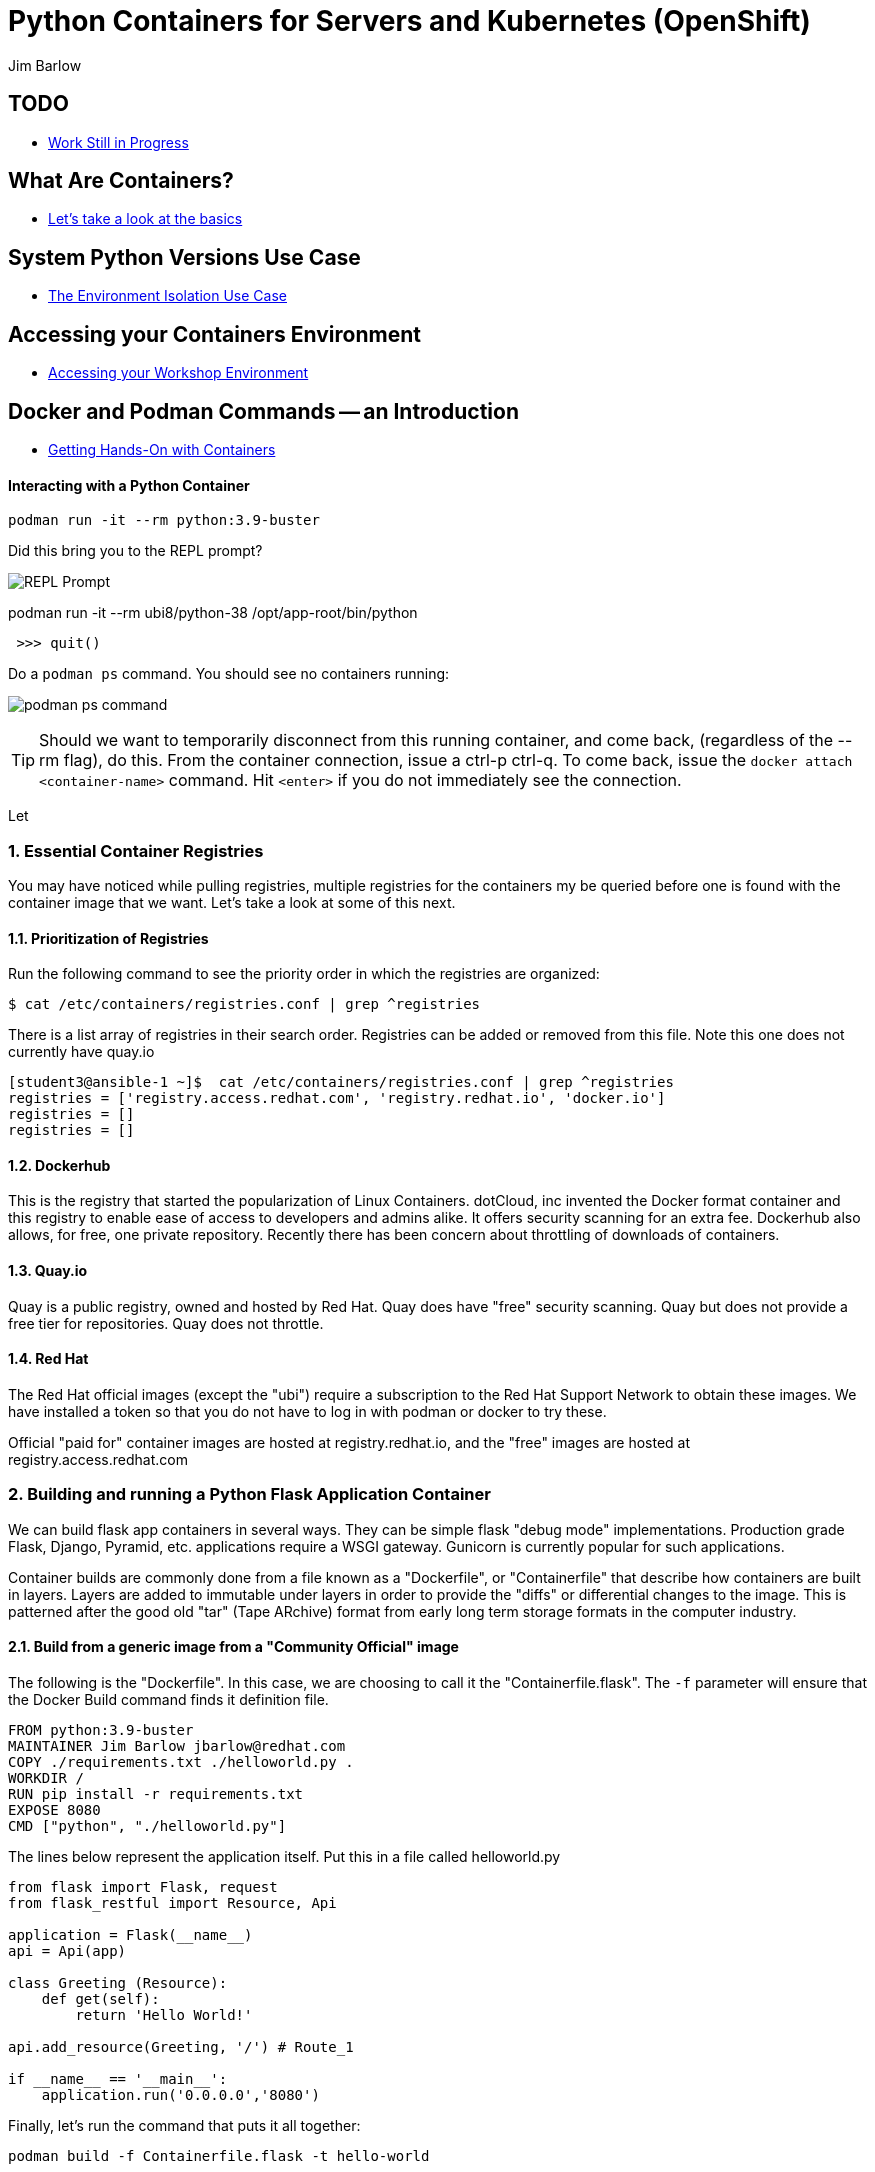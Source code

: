 //{set:imagesdir:images}
:gitrepo: https://github.com/jimbarlow/python-containers-workshop
:includedir: chapters
:imagesdir: ../images 
:pygments-style: emacs
:source-highlighter: pygments
:doctype: book
:sectnums:
:sectnumlevels: 3
ifdef::env-github[]
:tip-caption: :bulb:
:note-caption: :information_source:
:important-caption: :heavy_exclamation_mark:
:caution-caption: :fire:
:warning-caption: :warning:
endif::[]
:icons: font
:author: Jim Barlow


= Python Containers for Servers and Kubernetes (OpenShift)

[discrete]
== TODO

  * link:{includedir}/TODO.adoc[Work Still in Progress]

[discrete]
== What Are Containers?

  * link:{includedir}/what_are_containers.adoc[Let's take a look at the basics]

[discrete]
== System Python Versions Use Case

  * link:{includedir}/Isolation_Use_Case.adoc[The Environment Isolation Use Case]


[discrete]
== Accessing your Containers Environment

  * link:{includedir}/Logging_into_your_environment[Accessing your Workshop Environment]


[discrete]
== Docker and Podman Commands -- an Introduction

  * link:{includedir}/docker_and_podman_commands.adoc[Getting Hands-On with Containers]

[discrete]






==== Interacting with a Python Container

[source,bash]
podman run -it --rm python:3.9-buster 


Did this bring you to the REPL prompt?

image::REPL-prompt.png[REPL Prompt]


podman run -it --rm ubi8/python-38 /opt/app-root/bin/python


[source,python]
 >>> quit()


Do a `podman ps` command. You should see no containers running:

image:docker-ps.png[podman ps command]

TIP: Should we want to temporarily disconnect from this running container, and come back, (regardless of the --rm flag), do this. From the container connection, issue a ctrl-p ctrl-q. To come back, issue the `docker attach <container-name>` command. Hit `<enter>` if you do not immediately see the connection.

Let


=== Essential Container Registries

You may have noticed while pulling registries, multiple registries for the containers my be queried before one is found with the container image that we want. Let's take a look at some of this next.

==== Prioritization of Registries

Run the following command to see the priority order in which the registries are organized:

[source,bash]
$ cat /etc/containers/registries.conf | grep ^registries

There is a list array of registries in their search order. Registries can be added or removed from this file. Note this one does not currently have quay.io

[source,bash]
----
[student3@ansible-1 ~]$  cat /etc/containers/registries.conf | grep ^registries
registries = ['registry.access.redhat.com', 'registry.redhat.io', 'docker.io']
registries = []
registries = []
----

==== Dockerhub

This is the registry that started the popularization of Linux Containers. dotCloud, inc invented the Docker format container and this registry to enable ease of access to developers and admins alike. It offers security scanning for an extra fee. Dockerhub also allows, for free, one private repository. Recently there has been concern about throttling of downloads of containers.

==== Quay.io

Quay is a public registry, owned and hosted by Red Hat. Quay does have "free" security scanning. Quay but does not provide a free tier for repositories. Quay does not throttle. 

==== Red Hat

The Red Hat official images (except the "ubi") require a subscription to the Red Hat Support Network to obtain these images. We have installed a token so that you do not have to log in with podman or docker to try these.

Official "paid for" container images are hosted at registry.redhat.io, and the "free" images are hosted at registry.access.redhat.com

=== Building and running a Python Flask Application Container

We can build flask app containers in several ways. They can be simple flask "debug mode" implementations. Production grade Flask, Django, Pyramid, etc.  applications require a WSGI gateway. Gunicorn is currently popular for such applications.

Container builds are commonly done from a file known as a "Dockerfile", or "Containerfile" that describe how containers are built in layers. Layers are added to immutable under layers in order to provide the "diffs" or differential changes to the image. This is patterned after the good old "tar" (Tape ARchive) format from early long term storage formats in the computer industry.

==== Build from a generic image from a "Community Official" image

The following is the "Dockerfile". In this case, we are choosing to call it the "Containerfile.flask".  The `-f`
parameter will ensure that the Docker Build command finds it definition file.

[source,python]
FROM python:3.9-buster
MAINTAINER Jim Barlow jbarlow@redhat.com
COPY ./requirements.txt ./helloworld.py .
WORKDIR /
RUN pip install -r requirements.txt
EXPOSE 8080
CMD ["python", "./helloworld.py"]

The lines below represent the application itself. Put this in a file called helloworld.py

[source,python]
--
from flask import Flask, request
from flask_restful import Resource, Api

application = Flask(__name__)
api = Api(app)

class Greeting (Resource):
    def get(self):
        return 'Hello World!'

api.add_resource(Greeting, '/') # Route_1

if __name__ == '__main__':
    application.run('0.0.0.0','8080')
--

Finally, let's run the command that puts it all together:

[source,bash]
podman build -f Containerfile.flask -t hello-world


==== UBI: Build from a generic image

Let's start with a build from an "Official Community Dockerhub" base image.

[source, config]
FROM registry.access.redhat.com/ubi8/ubi
RUN yum install -y python3 ; yum clean all
COPY ./requrements.txt /app/requirements.txt
WORKDIR /app
RUN python3 -m pip install -r requirements.txt
COPY ./src /app/src
EXPOSE 8080
ENTRYPOINT ["python3"]
CMD ["src/main.py"]

Here is our slightly different application:

[source,python]
--
from flask import Flask, request
from flask_restful import Resource, Api

application = Flask(__name__)
api = Api(app)

class Greeting (Resource):
    def get(self):
        return 'Hello World!'

api.add_resource(Greeting, '/') # Route_1

if __name__ == '__main__':
    application.run('0.0.0.0','8080')
--


==== The S2I "Source to Image" Build - S2I-Python

Source to Image is a technology that Red Hat developed for Kubernetes. It is part of OpenShift, but we will use it standalone.

To get it, wget it from github:



The source to image program will take as inputs 

==== Pros / Cons of the Above Approaches

=== Accessing Server Based Files

==== The Copy in Build Approach

==== The Mounting Approach

==== Use of a "Data Container"

==== All about "Persistent Volumes"

=== Accessing Database a Step to "Micro-Services"

==== Build the App and Database Containers

==== Wiring The Containers Together.

== OpenShift and Python Containers

=== Creating the Namespace (Project)

=== Using the Git Repository for Source to Image

=== Create the App - Pre-built Container

=== Create the App - Source to Image

=== Health Checks in Kubernetes (OpenShift)

== Serverless 

=== Bring Up / Scale Down Containers

==== HTTP Request Traffic




= Containers and OCI Tools Workshop: Exercises in Podman, Buildah, Skopeo, and even docker

== Lab Exercises
:toc:

=== Exercise:  Setting up a registry account in Quay


TIP: If you already have a registry account someplace that you can use from the lab, you don't need to create another one. This is just a good place to get one for free.

We’ll sign up for a free trial account on a registry.   If you have a container registry account already, you can use that. The exercises are geared to Quay. Quay has a free security scan capability (unlike dockerhub) built on the CLAIR open source project:

To create the account, go to:

https://quay.io

Sign up for the free account.

NOTE: There is also a $15 / month with up to 5 private repositories available.
No credit card is required to do the trial for the "Pro" subscription.

The easiest is to do the totally free and use publicly visible repositories.

To get the ree account, go to https://quay.io request an account as below:

image::not-a-robot.png[Free Account]

TIP:  I recommend that you check "I am not a robot (even if you really are a robot!)"





=== Exercise:  Setting up the Prerequisites on Red Hat Linux

[source,bash]
sudo yum install docker -y
sudo systemctl enable docker
sudo systemctl enable docker




Log in to your instance, as shown in the workshop materials

[source,bash]
ssh studentXX@xxx.xxx.xxx.xxx       # see the workshop reference.

We want to be on the latest 7.7 version of RHEL for the “rootless” running of containers with the Podman Tool.    We need to run the following commands (this will take a couple of minutes):

==== Do you have Ansible installed?

[source,bash]
$ ansible --version     

The above command will fail if you do not have ansible installed.

If you have Ansible installed, skip the next section.

==== If Needed, Install Ansible

If you do not have Ansible installed, install the "EPEL library", and then install Ansible.

Install the wget command, then the EPEL Library, and then Ansible:

[source,bash]
----
$ sudo yum install wget, git, vim, nano -y
$ cd /tmp
wget https://dl.fedoraproject.org/pub/epel/epel-release-latest-7.noarch.rpm

$ sudo yum install epel-release-latest-7.noarch.rpm

$ cd -  # return to original directory

$ sudo yum install ansible -y  # install ansible
----


Now we are ready to run our configuration playbook for RHEL 7 or CentOS 7

[source]

[source,bash]
----
cat > labsetup.yml << UNTILHERE
---
- name: Playbook to set up namespaces for the lab exercises
  hosts: localhost
  vars:
  tasks:
    - name: Update RHEL to >= 7.7
      become: True
      yum:
        name: '*'
        state: latest

    - name: Ensure some packages are installed
      vars:
        packages_to_install:
          - jq 
          - git
          - vim
          - nano
          - docker
      yum:
        name: "{{ packages_to_install }}" 
        state: present

    - name: activate namespaces
      become: True
      sysctl:
        name: user.max_user_namespaces
        value: '15000'
        sysctl_set: yes
        state: present
        reload: yes

    - name: set subuid properly
      become: True
      lineinfile:
        path: /etc/subuid
        line: "{{ansible_user }}:100000:65536"
        create: yes

    - name: set subgid file properly
      become: True
      lineinfile:
        path: /etc/subgid
        line: "{{ansible_user }}:100000:65536"
        create: yes

    - name: reboot the system
      become: True
      shell: ( sleep 3 && /sbin/reboot & )
      async: 0
      poll: 0
...
UNTILHERE
----

The above creates an ansible "yaml" file, as denoted by the labsetup.yml.   Run the following command in order to update your lab system:

[source,bash]
----
$ ansible-playbook labsetup.yml --ask-become-pass

# when asked for the BECOME: password, enter your login password.   
# This is much like sudo.
----

This will cause the operating system to update to RHEL 7.7, which is our desired version.   If you look closely at the "labsetup.yml" file, you can probably see that it also sets an operating system parameter to allow user namespaces.   The playbook also configures /etc/subuid and /etc/subgid files, so that your username will be able to run containers as your own user.  Therefore, OCI Tools DO NOT need to run as root.

Note that we are installing *but not running or enabling* the docker daemon.   We will do some labs with docker too.

Wait a few moments before re-logging into the RHEL Instance.   The reboot will be less than a minute.

[source:bash]
----
ssh studentXX@xxx.xxx.xxx.xxx  
# see the workshop reference for student number and
# ip address.
----

We now have an up-to-date version of RHEL 7 for use as a container development system.   This could also be a RHEL 8 or a recent Fedora system.

Next, we will install podman, buildah, and skopeo tools, which run “daemonless”, and are well suited for secure container builds.  We will also install docker in order to compare and contrast the two container runtime approaches.

NOTE: We are having you install these manually so you can see what software is needed on the system. 
Note: Later we will install docker, but docker is NOT NEEDED to run containers with Podman.

[source,bash]
----
$ sudo yum install podman buildah skopeo slirp4netns  -y
----


NOTE: The “docker” tool is the traditional starting point for docker formated docker containers.
Podman, Buildah, and Skopeo tools, are designed to follow industry standards and be very secure, not requiring the unnecessary use of a daemon running as root.

To be sure that the playbook did the job, of creating and setting up the namespace capabilities, issue he following commands:

[source.bash]
$ cat /etc/subuid
$ cat /etc/subgid

Your results should look something like this, although your own student number will show in the results:

image::subuid.png[terminal output]

=== Exercise:  Pulling down an image

We will  pull down a Universal Base Image for RHEL. There are three such “UBI”s available at the time of this writing. These UBIs are a great beginner’s starting point for developers, especially if there is not a purpose build container image in the Red Hat Software Collections library.

These are a basic ubi, ubi-minimal, and a ubi that can run an “init” workload.

 registry.access.redhat.com/ubi7/ubi
 registry.access.redhat.com/ubi7/ubi-minimal
 registry.access.redhat.com/ubi7/ubi-init

The first two images are basic building block images.   The ubi is very flexible, the ubi-minimal is, you guessed it, very minimal.    The third image, ubi-init, is a good building block for containers you want to run using "System-D" -- where you want the OS to automate the running of the images at system boot time.

Let’s pull two of the images down to look at them by running the following three commands:

[source,bash]
----
$ podman pull registry.access.redhat.com/ubi7/ubi
$ podman pull registry.access.redhat.com/ubi7/ubi-minimal
$ podman images

----

How big are they?  Look to the right side of the podman images output.

The minimal is about 81 MB and the “regular” is about 215 MB.
These are very small container images for their functionality.

image::image-sizes.png[sizes]


=== Exercise:  Inspecting images

[source,bash]
----
$ podman inspect 967cb403b7ee | less

# replace the hexadecimal IMAGE_ID above with one of the
# corresponding to one of the images you pulled
----


The expected result is that you will see no containers at this point.  It is time to create a container from an image.

=== Exercise: Using an Apache pre-built Container Image

We will pull and inspect another image to see how it is set-up.   This image from the Red Hat Software Collections is particularly flexible in the way it is written.  It uses an httpd (Apache) server and modules written to match the RHEL kernel:

[source,bash]
podman pull registry.access.redhat.com/rhscl/httpd-24-rhel7

Note that an identifier will be returned.    You may use the whole identifier (65 Characters!), or the first 12 characters.  With 65 characters this will assuredly be a unique identifier.   If you use only the first 12 characters, there is a 1 in 4.7 e+18 chance of a conflict.   I'm feeling lucky.

Inspect that image using the signature.   Replace 7cb4d0eb07a5 with whichever identifier you received.

[source,bash]
podman inspect 7cb4d0eb07a5 | less


Examined the returned json object, and note the config section, particularly the network ports and the user section:

[source]

        "Config": {
            "User": "1001",
            "ExposedPorts": {
                "8080/tcp": {},
                "8443/tcp": {}

The ports are higher number ( > = 1024 ) ports so that the container can be run as “non-root”.   Only root privileged users or  processes start services that expose ports in Linux 0 - 1023.

Note: several references in the json returned object mention “source to image”   For more information on how to use Red Hat Software Collections builder containers, refer to this document:

The “Env”: List is a list of Environment Variables used within the container.   

Environment variables can be “overwritten” by passing environment variables on the command line when invoking a container “run” command.   You will see this with the *-e* parameter.   

This capability lets you use the same image in different settings.   You will want to have your scripts pass these variables, or better yet,have a container platform, such as OpenShift, do that for you.

=== Curated Base Container Images from Red Hat

Here is the list of container images from the Red Hat Software Collections available and how to use them.

https://access.redhat.com/documentation/en-us/red_hat_software_collections/3/html-single/using_red_hat_software_collections_container_images/index[Red Hat Base Image Catalog] 

=== Exercise: Starting the Container

let’s see if any containers are currently running with the podman process status command. This is checking for containers running in *your* user space, not the root user space:

[source,bash]
podman ps

The expected result from the command above is none should be running.

Now is a good time to create and run a container from our downloaded image.

Once again, substitute the container_id that matches your image if it is not 7cb4d0eb07a5.   We will learn to custom label our container images and containers later.
[source,bash]
podman run --name myapache 7cb4d0eb07a5

Note that a container has been created.   It has a hexadecimal “CONTAINER ID”, but shttps://github.com/IBM/python-ubi-openshift

Note also, we started the container, and it is running in the foreground.
We didn’t use the “-d” flag to put it into background.  
Running the container in the foreground gives us some insights on how it runs.

The last line shows that within the container, the process running will be ‘httpd -D FOREGROUND”.
The container is set up so that the logs produced by apache will go to stdout “Standard Out”, so that an orchestration layer can collect them easily and process them.
This is something that a container platform application typically does for you.

[source,bash]
Type <Control-C> to quit the container running in the foreground

Now we will do a run command with the "*-d*" flag to put the process in the background.
First we will remove the current container, so we can reuse the “myapache” name.

[source,bash]
podman rm myapache

Then we will re-create a new container, and start it in the background.

[source,bash]
podman run -d  --name myapache 7cb4d0eb07a5

Let us revisit the "*ps*" sub command to see the results:

[source,bash]
----
podman ps

podman stop myapache

podman ps      # note the stop command removed the container from this listing.

podman ps -a    # podman ps -a (all, running or not) shows that the container is still there.

podman restart myapache

podman ps
----

TIP: If you get an error that myapache already exists when trying to do a podman run, it is because you missed the steps of “podman stop” and “podman remove” above.
This reveals a running container named myapache, already exists.

If we do not want a container to persist after our run, we can add the "*--rm*" flag to our run statement.   This automatically removes the container when it stops.   This is commonly done in the container development process.

=== Exercise: Handy Podman Arguments   

The use of "*--rm*" in podman 

TIP: A lot of times we are working interactively to test images, and we don't want to keep the last container around

[source,bash]
----
podman run -d --rm --name myapache 7cb4d0eb07a5

podman ps   #there it is

podman stop myapache

podman ps  # of course it is no longer running

podman ps -a  # now the stopped container is gone
----

Now there are no more "container with that name exits" errors when you want to repeat a podman run command.

This can be very handy during iterative testing.

Next, Let’s build our own new container image to contain an Apache server and index.html file.

=== Exercise: Build a container as a non-privileged user

This exercise creates an image from a “Universal Base Image”, or UBI.   
We will add the httpd (Apache) with the "yum" installation command.
The "rm -rf" removes temporary directories and files that are used in the yum build process.
We don't want these in our running container.

Create the following "Dockerfile" file by pasting this text into your terminal session:

[source,bash]
----
cat > Dockerfile << UNTILHERE
FROM registry.access.redhat.com/ubi7/ubi
USER root
LABEL maintainer="John Doe"
RUN yum update --disableplugin=subscription-manager -y && rm -rf /var/cache/yum
RUN yum install --disableplugin=subscription-manager httpd -y && rm -rf /var/cache/yum
RUN echo "The Web Server is Running" > /var/www/html/index.html
EXPOSE 80
CMD ["-D", "FOREGROUND"]
ENTRYPOINT ["/usr/sbin/httpd"]
UNTILHERE
----

If you did this right, and we wrote the snippet above corectly, you will have a Dockerfile in your current directory.    

A Dockerfile is a script to direct podman, (or docker if you sill use that) in how to build a container image layer by layer.

The command line says build this with podman, the  “.” means look in this directory for “Dockerfile”, and the -t means name (title) the image “mywebserver”

[source,bash]
podman build . -t mywebserver

If you are curious about all of the things that can go into a “Dockerfile” scripting language, here is a great reference: 

https://design.jboss.org/redhatdeveloper/marketing/docker_cheatsheet/cheatsheet/images/docker_cheatsheet_r3v2.pdf[Dockerfile Cheat Sheet]

=== Exercise: Running as “not root”

Each of our podman runs has been run as your own non-root username.   When we do this, we are running as your own user.    We can leave user names out of the container build, so that they can be assigned as run time.

One aspect of not running as root is that you need to run with higher port numbers.

The following command exposes the httpd server on port 8080 of the OS, but Apache is configured as port 80 within the container.

[source,bash]
podman run -d -p 8080:80 --name mywebcontainer mywebserver

A higher port number (>=) 1024 must be used when the process is not running with “root” privileges.

==== Exercise: Accessing a running container to examine user privilege

It is possible for podman to access a running container if it has a shell in it, such as bash.   To do that use the “exec” command, and specify /bin/bash as the task.    
This can be handy in debugging, but shells are something you might want to remove from a production image and container.

[source,bash]
----
podman exec -it mywebcontainer /bin/bash
----

You will receive a prompt within the container.
Try an ls command to list the files in the container.    
Use the “whoami” command to see what user you are in within the container.

[source,bash]
----
ls -l

# you will see the file structure in the container.

whoami
----

image::im_root_in_container.png[Looks like root inside]

NOTE: This is NOT the user that the container runs as in the system.

Let us see what the container is running as in the VM.

[source,bash]
exit

You will be back at the OS.

[source,bash]
ps -aux | grep mywebcontainer

This results in a big output. But I've highlighted the part that shows which user permissions the container runs with.    It is running as yourself, not as root.

image::it_is_us.png[]


We can Access the httpd webpage.  
After all this, it would be nice to see that the Apache instance is running with our web page, as modest as that is.

[source,bash]
curl localhost:8080

Do you see a string that is embedded in your Dockerfile?

Of course your real web projects will require you to copy the contents into your container builds, and will be much more involved!

=== Exercise: Persistent Storage Volumes for Your Container

Many containers will need “persistent” storage.    A database is a prime example.   We will use MySQL here.

We will use a containerized database.  
Database applications are notorious for wanting to keep your data intact!
We will need to download and install the MySQL client first, do the following:

[source,bash]
wget https://repo.mysql.com/mysql80-community-release-el7-1.noarch.rpm
sudo yum install mysql80-community-release-el7-1.noarch.rpm
sudo yum repolist enabled | grep "mysql.*-community.*"
sudo yum install mysql-community-client -y

mysql --version should show a version 8.0.xx

Now, let's install mysql server as a container.
First, we grab it from the Red Hat Software Collections registry.

[source,bash]
----
podman pull registry.access.redhat.com/rhscl/mysql-80-rhel7
----

We will also need to provide a mount point for the persistent storage.
We are going to use a directory on our virtual machine for this storage.
In actual practice, your Container Management System, ( Did I mention OpenShift :-)) would automate safe persistent volumes for you.

We’ll make five mount points:

[source,bash]
----
sudo mkdir /mnt/volume{1,2,3,4,5}
sudo chmod -R 777 /mnt/volume*
# Let’s get the SELinux context correct:
sudo chcon -Rt container_file_t /mnt/volume*
restorecon /mnt
----

Now create the container for MySQL 8.0.   Note the use of the -v parameter, this is exactly where we specify the “directory on the host”:”directory in the container” designation for mapping the storage.

[source,bash]
----
podman run -it  -d --name mysql_database \
-e MYSQL_USER=dbbeing \
-e MYSQL_PASSWORD=mypass \
-e MYSQL_DATABASE=db \ 
-e MYSQL_ROOT_PASSWORD=rootpass \
-p 3306:3306 \ 
-v /mnt/volume1:/var/lib/mysql/data \ 
rhscl/mysql-80-rhel7
----

Note above the use environment variables for the container that are passed to the podman or docker daemon.  These mandatory environment variables follow the “-e” parameter, and are spelled out in the usage guide and the documentation revealed by the “podman inspect” command.

image::MYSQL-ENV-VARS.png["Connection Variables"]

More information on these builder images can be found at the Red Hat Software Collections Guide:

https://access.redhat.com/documentation/en-us/red_hat_software_collections/3/html-single/using_red_hat_software_collections_container_images/index[Red Hat Software Collections Guide Container Image Documentation]

Now we will attach to the database via the command line client.    
We will use a network socket to attach, and need to specify the IP Address and the port number:

[source.bash]
mysql -u root -p  -h 127.0.0.1 -P 3306

Within the client, we will create a database, you can call it anything you like, I called mine payment_sys:

[source.bin.bash]

show databases ;
create database payment_sys ;
show databases ;
quit

Here is what I got:

image::Database_success.png[It Worked]

Now perform the following steps to see if the storage is indeed persistent:

Stop the running mysql container -- (you've done this before)

Remove the container -- (use the rm command)

Recreate the container with the exact parameters you used when you first set it up -- use the same copy / paste command.

Log back into the database as you did above in the previous step.

[source,mysql]
show databases ;

Is the database you created still there?   
That’s persistent storage.

=== Exercise: Tagging and pushing images to a registry

Labeling and pushing images to a registry is a matter of labeling the image, and then using the push command.

Log into the repository:

[source,bash]
podman login quay.io
Username: “my_user”
Password:
Login Succeeded!

Create a “repository” in the registry. 
A repository corresponds to multiple versions of the same container image.     
I’ve done this through the GUI at quay.io

image:quay2.png[create a repository]


Let’s modify a container and commit the changes to our local registry so that we can push and tag it to our remote repository.

First we will run an instance of the ubi

[source,bash]
----
podman run -d -it --name=myrhelubi \
registry.access.redhat.com/ubi7/ubi
----

Then login to it.

[source,bash]
podman exec -it myrhelubi /bin/bash

Install the Apache Web Server

[source,bash]
----
yum install httpd -y
exit
----

commit the changes to create a new container image based on the UBI and your changes

[source,bash]
podman commit myrhelubi ubi-httpd

Now, in Quay, make sure we have the right information with which to tag the repository.  in my case, the tag I will need can be grabbed form the "docker pull" example.

image:quay3.png[This shows the repo name]

Let's tag the image with more information so it is more useful and identifieble in the repositories.

TIP: Be sure to replace my quay.io username with your own.  
"payment_sys" is an arbitrary version tag name.   If you omit this, the that tag will be the default "latest"

[source,bash]
----
podman tag ubi-httpd quay.io/jdbarlow/ubi-httpd:payment_sys
----
image:quay4.png[]

podman push ubi-httpd quay.io/jdbarlow/ubi-httpd

Note that the IMAGE_ID is the same for the thwo repositories identified by localhost, and quay.io

Now we can push the image with the command (substitute your actual IMAGE ID), and your actual username at quay.io:

[source,python]
podman push quay.io/jdbarlow/ubi-httpd:payment_sys

image:quay_pushed_tags.png[]

Here is the result.   The repository name is at the top, and the tag payment_sys is on the left.   Note also that the container image passed a security scan for vulnerabilities, which is a feature of the quay.io service

=== Exercise: Images, C-GROUPS, and quotas  for Docker

==== Starting the Docker daemon

At this stage, we start the docker daemon, and explain the suble differences on how you would work with docker vs. podman.

Let's pull an image with docker, like we would with podman.

What in the name of non-root tools happened caused the error?  Here is what I got when I ran the command:

image:docker_daemon.png[It want's a daemon!]

Let us start the daemon (note the sudo), and try again

[source,bash]
----
$ sudo systemctl start docker

$ docker pull registry.access.redhat.com/ubi7/ubi-minimal
----

What is it this time?

image:docker_as_root.png[]

You need to have root privileges to pull a container? Craaaazy if you ask me.

[source,bash]
$ sudo docker pull registry.access.redhat.com/ubi7/ubi-minimal

sudo is our friend here.   The docker commands are the same as the podman commands (actually the docker commands came first).    You have to preface them with sudo, and have the root privileged daemon running as well.

WARNING: The security folks generally do not like having an extra daemon running with root privileges.   This prevents proper logging as the user involved, if security issues or a compromise is found.   It is also an inherent attack surface.

==== Where are docker and podman (oci) images stored?

The docker daemon (the docker command line interface is a user client of the docker daemin) stores its images in /var/lib/ file structure on Red Hat type of operating systems.

podman (when not run as root) stores the images in your home directory under ~/.local/share/containers/storage

So you may want to choose how you monitor the storage required appropriately.

==== Generating Container Test Loads 

Docker daemon run containers are generally constrained in how much CPU and IO resources are available by your container platform (Have I mentioned OpenShift?)

On a single host or VM, this can be done by cgroups.    Podman run containers are different, in that they run in the constraint of their user settings.

Let's figure out how to prove enforcement in the docker daemon.

Here is a container that can generate stress on your system.   We make nor warranties for the viability or safety of this test.   I just found it at dockerhub, worst known method of container security!   We will use:

https://github.com/progrium/docker-stress 

For this exercise, log in to your instance twice, in two terminal windows, or two terminals, or if you are fancy, use something like tmux to multiplex. 
 docker
Run the following command in one terminal

[source,bash]
----
sudo docker run --rm -it --name testit progrium/stress \
--cpu 2 --io 1 --vm 2 --vm-bytes 512M --timeout 500s
----
Run the following command in another terminal:

[source,bash]
$ sudo docker stats testit

Now stop the load generator (or let it time out) and restart with the “--cpus=”.2” flag.   That indicates about .2 cores.   You can play around with this setting and see how things behave.

monitor any changes with the "sudo docker stats" command run as above.


==== Limiting CPU Utilization in a Host.

[source,bash]
$ sudo docker run --rm -it --cpus=".2" --name testit progrium/stress --cpu 2 --io 1 --vm 2 --vm-bytes 128M --timeout 30s

Quotas can also be set up for memory by using the  --memory=120m  (120 megabytes), as an example.   Memory limitations have to be used carefully in order to not interfere with the application's operation.

=== Exercise: Source 2 Image

Install the source 2 image binary on your virtual machine

[source,bash]
$ sudo yum install s2i -y

The following command will run the source 2 image application to do an automatic build of a container image, and launch of the container.   It will use load git based software on a specified container image.    This is actually a part of the OpenShift container platform, and that platform makes this type of operation nearly automatic.

[source,bash]
----
$ sudo s2i build https://github.com/openshift/sti-python.git --context-dir=3.6/test/setup-test-app/ rhscl/python-36-rhel7 python-36-rhel7-app
----

Now we can start the application with docker run.

[source,bash]
$ sudo docker run -d -p 8080:8080 --name example-app python-36-rhel7-app

=== TODO: Using Buildah for Builds

https://github.com/containers/demos

=== Skopeo for Examination of Remote Repositories

For more information see :
https://github.com/containers/skopeo[Skopeo Home Page]

Skopeo works with API V2 registries such as Docker registries, the Atomic registry, private registries, local directories and local OCI-layout directories. Skopeo does not require a daemon to be running to perform these operations which consist of:

* Copying an image from and to various storage mechanisms. For example you can copy images from one registry to another, without requiring privilege.
* Inspecting a remote image showing its properties including its layers, without requiring you to pull the image to the host.
* Deleting an image from an image repository.
* When required by the repository, skopeo can pass the appropriate credentials and certificates for authentication.

==== Skopeo Exercises

===== Remote Inspection
Let's examine an RHSCL container image in the Red Hat registry, without pulling it.  

[source,bash]
$ skopeo inspect docker://registry.access.redhat.com/ubi7/ubi-minimal

Here docker:// is used to specify a transport system.  This means that skopeo is being told this is a docker api compliant registry.   We get back a big json object.

What if you want one element from a json object?    Wouldn't it be great if there was an easy way to do that?   Suppose you only wanted the build date of the latest version?

Try this: 
[source,bash]
$ skopeo inspect docker://registry.access.redhat.com/ubi7/ubi-minimal \
| jq '.Labels."build-date"

We have filtered with the handy https://stedolan.github.io/jq/[jq] filter to get out the element of the json in which we are interested.  Compare that to just piping through less to see the difference that jq provides.

That was fun. Try to specify your own filters if you would like.

===== Copy from Registry to Registry

[source,bash]
----
$ skopeo copy docker://access.registry.com/ubi7/ubi docker://quay.io/jdbarlow/ubi:containers-workshop

$ # you will need to replace "jdbarlow" with your own username
$ # you will likely need to do a 'podman login quay.io' to do this.
---- 

If you get an "Error tyring to reuse blog" _and you are logged in_ just rerun the command and it should work.

You should see the containers-workshop label

image:skopeo_copied.png[It's here]

That's great!   Let's delete it now

===== Remote Delete

[source,bash]
$ skopeo delete docker://quay.io/jdbarlow/ubi:containers-workshop

It's gone, just like that.  Refresh your quay.io registry if you don't believe us!

Conclusion:   Skopeo is a handy tool for inspecting and managing repositories in remote and local registries.

== Resources:

https://github.com/containers[OCI Containers Tools GitHUB Repository]

Excellent RHEL 8 example:
https://www.youtube.com/watch?v=EXpIrlkCDDY[Brian Smith YouTube] 


https://www.redhat.com/sysadmin/getting-started-buildah[Getting started with Buildah by Chris Collins]

https://opensource.com/article/19/2/how-does-rootless-podman-work[How does rootless Podman work?] 


https://opensource.com/article/19/3/tips-tricks-rootless-buildah[Blog: How does rootless Buildah work?] 

 
https://github.com/opencontainers/image-spec/blob/master/spec.md[OCI Image Specification] 

https://github.com/TomasTomecek/ansible-bender[Ansible Bender for building containers with Buildah] 

Rootless Builds
https://access.redhat.com/solutions/3911401

Distroless containers:  Does the distribution still matter?
https://opensource.com/article/19/2/linux-distributions-still-matter-containers[Article by Scott McCarty]


https://www.ianlewis.org/en/tag/container-runtime-series[History and background of container runtimes] 

Ansible Role for Building a Podman Container
https://redhatnordicssa.github.io/ansible-podman-containers-1 
Ansible Role for Building (Compose) Multiple Containers

https://pypi.org/project/ansible-bender/[Installation source: Ansible Bender - Ansible for Buildah] 


https://github.com/tosin2013/cri_o_playground[Tosin Akinosho's CRIO-O and OCI Tools Text and Examples ]


https://developers.redhat.com/blog/2019/02/21/podman-and-buildah-for-docker-users/[Article: Podman and Buildah for Docker Images] 


https://www.redhat.com/en/blog/introducing-red-hat-universal-base-image[Article: The Red Hat UBI (Universal Base Image) reasons and strategy]


https://jaxenter.com/build-containers-quickly-buildah-155839.html[Buildah quick Intro]


https://github.com/containers/libpod/blob/master/docs/tutorials/podman_tutorial.md[Podman Tutorial] 

http://starter-guides-labs.b9ad.pro-us-east-1.openshiftapps.com/workshop/workshop/lab/parksmap-docker[OpenShift Developer Starter Workshop Labs Guide]

https://www.redhat.com/en/blog/introducing-red-hat-universal-base-image[Introducing the Red Hat Universal Base Image] 


https://access.redhat.com/articles/1328953[Create a basic Web Server in a container] 


https://access.redhat.com/containers/#/explore[Link: Browsable Red Hat Container Catalog] 


https://www.redhat.com/en/blog/using-rootless-containers-tech-preview-rhel-80[Blog Article: Scott McCarty's Using Rootless Containers]

https://github.com/IBM/python-ubi-openshift IBMs python-ubi tutorial for OpenShift







